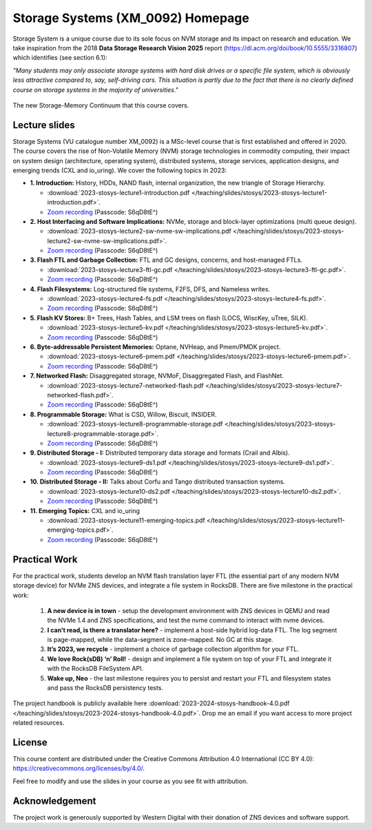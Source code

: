 Storage Systems (XM_0092) Homepage 
==============

Storage System is a unique course due to its sole focus on NVM storage and its impact on research and education. We take inspiration from the 2018 **Data Storage Research Vision 2025** report (https://dl.acm.org/doi/book/10.5555/3316807) which identifies (see section 6.1): 

*"Many students may only associate storage systems with hard disk drives or a specific file system, which is obviously less attractive compared to, say, self-driving cars. This situation is partly due to the fact that there is no clearly defined course on storage systems in the majority of universities."*

.. figure:: /teaching/photos/storage-memory-continuum.png
   :alt: Group Photo
   :width: 600
   :align: center

   The new Storage-Memory Continuum that this course covers. 


Lecture slides 
----------------------------

Storage Systems (VU catalogue number XM_0092) is a MSc-level course that is first 
established and offered in 2020. The course covers the rise of Non-Volatile Memory (NVM) 
storage technologies in commodity computing, their impact on system design (architecture, operating system), 
distributed systems, storage services, application designs, and emerging trends (CXL and io_uring). 
We cover the following topics in 2023:     

* **1. Introduction:** History, HDDs, NAND flash, internal organization, the new triangle of Storage Hierarchy.

  * :download:`2023-stosys-lecture1-introduction.pdf </teaching/slides/stosys/2023-stosys-lecture1-introduction.pdf>`.
  *  `Zoom recording <https://vu-live.zoom.us/rec/share/wqlOYBYlT9Thx71SlYmWNFpG6PH9Udazx05jkoLaVtARyFBaeMp-dF8f2vKV_5hc.i0WVLiMZXml4vlF3>`_ (Passcode: S6qD8tE^) 

* **2. Host Interfacing and Software Implications:** NVMe, storage and block-layer optimizations (multi queue design).

  * :download:`2023-stosys-lecture2-sw-nvme-sw-implications.pdf </teaching/slides/stosys/2023-stosys-lecture2-sw-nvme-sw-implications.pdf>`.
  *  `Zoom recording <https://vu-live.zoom.us/rec/share/a9xfK8FzvmmSg-fq4g5O9i__teZoD5PTCYz62cJfxuZhpiQMQ9mrnwjXA1ps3yJf.0a4bvN-Sh-q35FTf%20>`_ (Passcode: S6qD8tE^) 

* **3. Flash FTL and Garbage Collection:** FTL and GC designs, concerns, and host-managed FTLs. 

  * :download:`2023-stosys-lecture3-ftl-gc.pdf </teaching/slides/stosys/2023-stosys-lecture3-ftl-gc.pdf>`.
  *  `Zoom recording <https://vu-live.zoom.us/rec/share/cDnQzcpKSVqSnqCgX23BXk6-q1qna_Ql7JKP0WOr244dvojUzWigvlHrq14lQFrY.zwFDzClg0yUD2rgr>`_ (Passcode: S6qD8tE^) 

* **4. Flash Filesystems:** Log-structured file systems, F2FS, DFS, and Nameless writes. 

  * :download:`2023-stosys-lecture4-fs.pdf </teaching/slides/stosys/2023-stosys-lecture4-fs.pdf>`.
  *  `Zoom recording <https://vu-live.zoom.us/rec/share/4zFZ2NvZ0sQKgWObWIyP7ibQBANWDE-fEMaUHcLY_z97OBKwFGMKpOLiJAA7S1Gw.hX-T0iwkSIxTdh3O>`_ (Passcode: S6qD8tE^) 

* **5. Flash KV Stores:** B+ Trees, Hash Tables, and LSM trees on flash (LOCS, WiscKey, uTree, SILK). 

  * :download:`2023-stosys-lecture5-kv.pdf </teaching/slides/stosys/2023-stosys-lecture5-kv.pdf>`.
  *  `Zoom recording <https://vu-live.zoom.us/rec/share/BdJ9xwTw5DULRstccvb1mw7cOWcxgjZEAV3-20t4CDeE62nMlV_Cxu73LX6_3U7v.6ZblWia-_ilHnnHW>`_ (Passcode: S6qD8tE^) 

* **6. Byte-addressable Persistent Memories:** Optane, NVHeap, and Pmem/PMDK project.

  * :download:`2023-stosys-lecture6-pmem.pdf </teaching/slides/stosys/2023-stosys-lecture6-pmem.pdf>`.
  *  `Zoom recording <https://vu-live.zoom.us/rec/share/WVDRixSb54_Le2JlxLobSPQoetIoGKfIcwyE-7j2FAKHlrfWp9t_ZrjDljKJvH1N.c0dZQsBJx4fR1YZM>`_ (Passcode: S6qD8tE^) 

* **7. Networked Flash:** Disaggregated storage, NVMoF, Disaggregated Flash, and FlashNet. 
  
  * :download:`2023-stosys-lecture7-networked-flash.pdf </teaching/slides/stosys/2023-stosys-lecture7-networked-flash.pdf>`.
  *  `Zoom recording <https://vu-live.zoom.us/rec/share/O1U7D4Z9I6RrghjRDnKNHY-GPod-t4WDiXkdXVxelhIuMNCdRELiiA9xKx4OsoF8.lIi4kc3phcfoEMJ_>`_ (Passcode: S6qD8tE^) 

* **8. Programmable Storage:** What is CSD, Willow, Biscuit, INSIDER.

  * :download:`2023-stosys-lecture8-programmable-storage.pdf </teaching/slides/stosys/2023-stosys-lecture8-programmable-storage.pdf>`.
  *  `Zoom recording <https://vu-live.zoom.us/rec/share/9-2wOgCJE88avw89VZXUjlegrnRPqAyfJhNlUuhQcLH1U03U6p287Hbcf3YYquUY.6o98UX6oqwiJF4W7>`_ (Passcode: S6qD8tE^) 

* **9. Distributed Storage - I:** Distributed temporary data storage and formats (Crail and Albis). 

  * :download:`2023-stosys-lecture9-ds1.pdf </teaching/slides/stosys/2023-stosys-lecture9-ds1.pdf>`.
  *  `Zoom recording <https://vu-live.zoom.us/rec/share/30v-3tYCD1n26Up9ooz4nFioANI_U2O1QU0miPdVgULb0GQaGfKJ35zDouhXAnr5.cmvUXWb_eGFLyWgl>`_ (Passcode: S6qD8tE^) 

* **10. Distributed Storage - II:** Talks about Corfu and Tango distributed transaction systems. 

  * :download:`2023-stosys-lecture10-ds2.pdf </teaching/slides/stosys/2023-stosys-lecture10-ds2.pdf>`.
  *  `Zoom recording <https://vu-live.zoom.us/rec/share/n5A8tEsL8NdlgTivrIxDV000gydKmvGaWpvsTdDfb86wky8B68t7ckGbW8tw9vn8.7mv5o583nISoMpp4>`_ (Passcode: S6qD8tE^) 

* **11. Emerging Topics:**  CXL and io_uring

  * :download:`2023-stosys-lecture11-emerging-topics.pdf </teaching/slides/stosys/2023-stosys-lecture11-emerging-topics.pdf>`.
  *  `Zoom recording <https://vu-live.zoom.us/rec/share/oNd7qMQOT9NIQ6sBg_wdGhv5-iCrUxe83rbqPmcmnJnMROYaVIPcjuQxBzBtBDvi.NL6M1H4irPLGbKct>`_ (Passcode: S6qD8tE^) 
  

Practical Work 
----------------------------

For the practical work, students develop an NVM flash translation layer FTL (the essential part of any modern NVM storage device) for NVMe ZNS devices, and integrate a file system in RocksDB. There are five milestone in the practical work: 

  1. **A new device is in town** - setup the development environment with ZNS devices in QEMU and read the NVMe 1.4 and ZNS specifications, and test the nvme command to interact with nvme devices. 
  2. **I can’t read, is there a translator here?** - implement a host-side hybrid log-data FTL. The log segment is page-mapped, while the data-segment is zone-mapped. No GC at this stage. 
  3. **It’s 2023, we recycle** - implement a choice of garbage collection algorithm for your FTL. 
  4. **We love Rock(sDB) ‘n’ Roll!** - design and implement a file system on top of your FTL and integrate it with the RocksDB FileSystem API. 
  5. **Wake up, Neo** - the last milestone requires you to persist and restart your FTL and filesystem states and pass the RocksDB persistency tests. 

The project handbook is publicly available here :download:`2023-2024-stosys-handbook-4.0.pdf </teaching/slides/stosys/2023-2024-stosys-handbook-4.0.pdf>`. Drop me an email if you want access to more project related resources. 

License  
----------------------------
This course content are distributed under the Creative Commons Attribution 4.0 International 
(CC BY 4.0): https://creativecommons.org/licenses/by/4.0/.

Feel free to modify and use the slides in your course as you see fit with attribution. 

Acknowledgement
----------------------------
The project work is generously supported by Western Digital with their donation of ZNS devices and software support. 